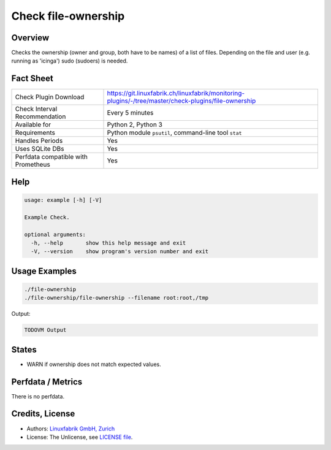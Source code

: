 Check file-ownership
====================

Overview
--------

Checks the ownership (owner and group, both have to be names) of a list of files. Depending on the file and user (e.g. running as 'icinga') sudo (sudoers) is needed.


Fact Sheet
----------

.. csv-table::
    :widths: 30, 70
    
    "Check Plugin Download",                "https://git.linuxfabrik.ch/linuxfabrik/monitoring-plugins/-/tree/master/check-plugins/file-ownership"
    "Check Interval Recommendation",        "Every 5 minutes"
    "Available for",                        "Python 2, Python 3"
    "Requirements",                         "Python module ``psutil``, command-line tool ``stat``"
    "Handles Periods",                      "Yes"
    "Uses SQLite DBs",                      "Yes"
    "Perfdata compatible with Prometheus",  "Yes"


Help
----

.. code-block:: text

    usage: example [-h] [-V]

    Example Check.

    optional arguments:
      -h, --help       show this help message and exit
      -V, --version    show program's version number and exit


Usage Examples
--------------

.. code-block:: bash

    ./file-ownership
    ./file-ownership/file-ownership --filename root:root,/tmp
    
Output:

.. code-block:: text

    TODOVM Output


States
------

* WARN if ownership does not match expected values.


Perfdata / Metrics
------------------

There is no perfdata.


Credits, License
----------------

* Authors: `Linuxfabrik GmbH, Zurich <https://www.linuxfabrik.ch>`_
* License: The Unlicense, see `LICENSE file <https://git.linuxfabrik.ch/linuxfabrik/monitoring-plugins/-/blob/master/LICENSE>`_.
